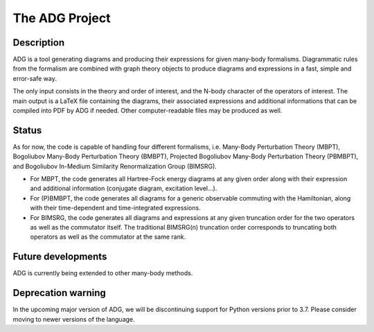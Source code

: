 The ADG Project
===============

Description
-----------
ADG is a tool generating diagrams and producing their expressions for given
many-body formalisms. Diagrammatic rules from the formalism are combined with
graph theory objects to produce diagrams and expressions in a fast, simple and
error-safe way.

The only input consists in the theory and order of interest, and the N-body
character of the operators of interest. The main output is a LaTeX file
containing the diagrams, their associated expressions and additional
informations that can be compiled into PDF by ADG if needed. Other
computer-readable files may be produced as well.


Status
------
As for now, the code is capable of handling four different formalisms, i.e.
Many-Body Perturbation Theory (MBPT), Bogoliubov Many-Body Perturbation
Theory (BMBPT), Projected Bogoliubov Many-Body Perturbation Theory (PBMBPT),
and Bogoliubov In-Medium Similarity Renormalization Group (BIMSRG).

- For MBPT, the code generates all Hartree-Fock energy diagrams at any given
  order along with their expression and additional information
  (conjugate diagram, excitation level...).
- For (P)BMBPT, the code generates all diagrams for a generic observable
  commuting with the Hamiltonian, along with their time-dependent and
  time-integrated expressions.
- For BIMSRG, the code generates all diagrams and expressions at any given
  truncation order for the two operators as well as the commutator itself.
  The traditional BIMSRG(n) truncation order corresponds to truncating both
  operators as well as the commutator at the same rank.

Future developments
-------------------
ADG is currently being extended to other many-body methods.

Deprecation warning
-------------------
In the upcoming major version of ADG, we will be discontinuing support for 
Python versions prior to 3.7. Please consider moving to newer versions of 
the language.
